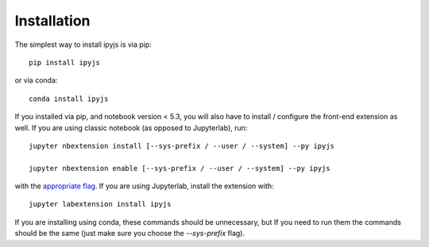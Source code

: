 
.. _installation:

Installation
============


The simplest way to install ipyjs is via pip::

    pip install ipyjs

or via conda::

    conda install ipyjs


If you installed via pip, and notebook version < 5.3, you will also have to
install / configure the front-end extension as well. If you are using classic
notebook (as opposed to Jupyterlab), run::

    jupyter nbextension install [--sys-prefix / --user / --system] --py ipyjs

    jupyter nbextension enable [--sys-prefix / --user / --system] --py ipyjs

with the `appropriate flag`_. If you are using Jupyterlab, install the extension
with::

    jupyter labextension install ipyjs

If you are installing using conda, these commands should be unnecessary, but If
you need to run them the commands should be the same (just make sure you choose the
`--sys-prefix` flag).


.. links

.. _`appropriate flag`: https://jupyter-notebook.readthedocs.io/en/stable/extending/frontend_extensions.html#installing-and-enabling-extensions
